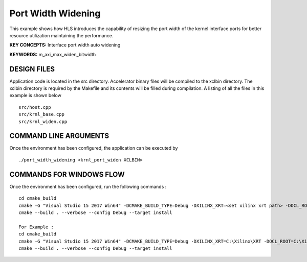Port Width Widening
===================

This example shows how HLS introduces the capability of resizing the port width of the kernel interface ports for better resource utilization maintaining the performance.

**KEY CONCEPTS:** Interface port width auto widening

**KEYWORDS:** m_axi_max_widen_bitwidth 

DESIGN FILES
------------

Application code is located in the src directory. Accelerator binary files will be compiled to the xclbin directory. The xclbin directory is required by the Makefile and its contents will be filled during compilation. A listing of all the files in this example is shown below

::

   src/host.cpp
   src/krnl_base.cpp
   src/krnl_widen.cpp
   
COMMAND LINE ARGUMENTS
----------------------

Once the environment has been configured, the application can be executed by

::

   ./port_width_widening <krnl_port_widen XCLBIN>

COMMANDS FOR WINDOWS FLOW
-------------------------

Once the environment has been configured, run the following commands :

::

   cd cmake_build
   cmake -G "Visual Studio 15 2017 Win64" -DCMAKE_BUILD_TYPE=Debug -DXILINX_XRT=<set xilinx xrt path> -DOCL_ROOT=<set ocl root path>
   cmake --build . --verbose --config Debug --target install

   For Example : 
   cd cmake_build
   cmake -G "Visual Studio 15 2017 Win64" -DCMAKE_BUILD_TYPE=Debug -DXILINX_XRT=C:\Xilinx\XRT -DOCL_ROOT=C:\Xilinx\XRT\ext
   cmake --build . --verbose --config Debug --target install
